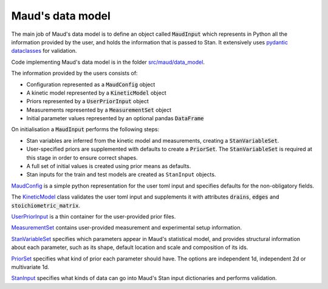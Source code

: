 Maud's data model
=================

The main job of Maud's data model is to define an object called
:code:`MaudInput` which represents in Python all the information provided by the
user, and holds the information that is passed to Stan. It extensively uses
`pydantic dataclasses <https://pydantic-docs.helpmanual.io/usage/dataclasses/>`_
for validation.

Code implementing Maud's data model is in the folder 
`src/maud/data_model <https://github.com/biosustain/Maud/tree/master/src/maud/data_model>`_.

The information provided by the users consists of:

- Configuration represented as a :code:`MaudConfig` object
- A kinetic model represented by a :code:`KineticModel` object
- Priors represented by a :code:`UserPriorInput` object
- Measurements represented by a :code:`MeasurementSet` object
- Initial parameter values represented by an optional pandas :code:`DataFrame`

On initialisation a :code:`MaudInput` performs the following steps:

- Stan variables are inferred from the kinetic model and measurements, creating
  a :code:`StanVariableSet`.
- User-specified priors are supplemented with defaults to create a :code:`PriorSet`. The :code:`StanVariableSet` is required at this stage in order to ensure correct shapes.
- A full set of initial values is created using prior means as defaults.
- Stan inputs for the train and test models are created as ``StanInput`` objects.

`MaudConfig
<https://github.com/biosustain/Maud/tree/master/src/maud/data_model/maud_config.py>`_
is a simple python representation for the user toml input and specifies defaults
for the non-obligatory fields.

The `KineticModel
<https://github.com/biosustain/Maud/tree/master/src/maud/data_model/kinetic_model.py>`_
class validates the user toml input and supplements it with attributes
:code:`drains`, :code:`edges` and :code:`stoichiometric_matrix`.

`UserPriorInput
<https://github.com/biosustain/Maud/tree/master/src/maud/data_model/prior_set.py>`_
is a thin container for the user-provided prior files.

`MeasurementSet
<https://github.com/biosustain/Maud/tree/master/src/maud/data_model/prior_set.py>`_
contains user-provided measurement and experimental setup information.

`StanVariableSet
<https://github.com/biosustain/Maud/tree/master/src/maud/data_model/stan_variable_set.py>`_
specifies which parameters appear in Maud's statistical model, and provides
structural information about each parameter, such as its shape, default location
and scale and composition of its ids.

`PriorSet
<https://github.com/biosustain/Maud/tree/master/src/maud/data_model/prior_set.py>`_
specifies what kind of prior each parameter should have. The options are
independent 1d, independent 2d or multivariate 1d.

`StanInput
<https://github.com/biosustain/Maud/tree/master/src/maud/data_model/stan_input.py>`_
specifies what kinds of data can go into Maud's Stan input dictionaries and performs
validation.
